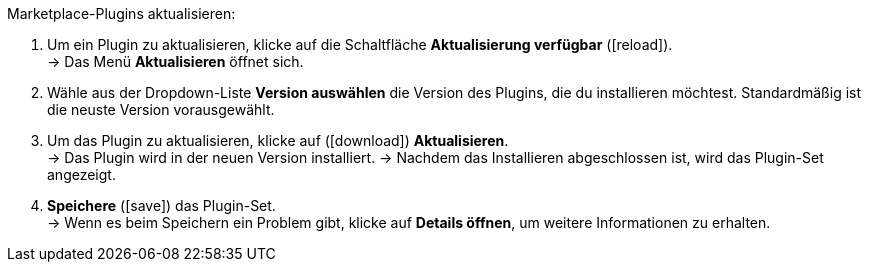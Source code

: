 [.instruction]
Marketplace-Plugins aktualisieren:

. Um ein Plugin zu aktualisieren, klicke auf die Schaltfläche *Aktualisierung verfügbar* (icon:reload[set=plenty]). +
→ Das Menü *Aktualisieren* öffnet sich.
. Wähle aus der Dropdown-Liste *Version auswählen* die Version des Plugins, die du installieren möchtest. Standardmäßig ist die neuste Version vorausgewählt.
. Um das Plugin zu aktualisieren, klicke auf (icon:download[role=purple]) *Aktualisieren*. +
→ Das Plugin wird in der neuen Version installiert.
→ Nachdem das Installieren abgeschlossen ist, wird das Plugin-Set angezeigt.
. *Speichere* (icon:save[role=green]) das Plugin-Set. +
→ Wenn es beim Speichern ein Problem gibt, klicke auf *Details öffnen*, um weitere Informationen zu erhalten.
